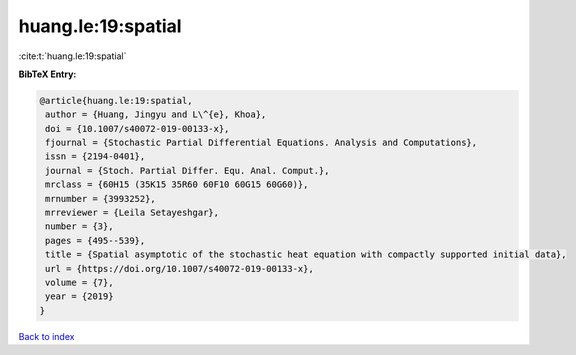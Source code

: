 huang.le:19:spatial
===================

:cite:t:`huang.le:19:spatial`

**BibTeX Entry:**

.. code-block:: bibtex

   @article{huang.le:19:spatial,
    author = {Huang, Jingyu and L\^{e}, Khoa},
    doi = {10.1007/s40072-019-00133-x},
    fjournal = {Stochastic Partial Differential Equations. Analysis and Computations},
    issn = {2194-0401},
    journal = {Stoch. Partial Differ. Equ. Anal. Comput.},
    mrclass = {60H15 (35K15 35R60 60F10 60G15 60G60)},
    mrnumber = {3993252},
    mrreviewer = {Leila Setayeshgar},
    number = {3},
    pages = {495--539},
    title = {Spatial asymptotic of the stochastic heat equation with compactly supported initial data},
    url = {https://doi.org/10.1007/s40072-019-00133-x},
    volume = {7},
    year = {2019}
   }

`Back to index <../By-Cite-Keys.rst>`_
